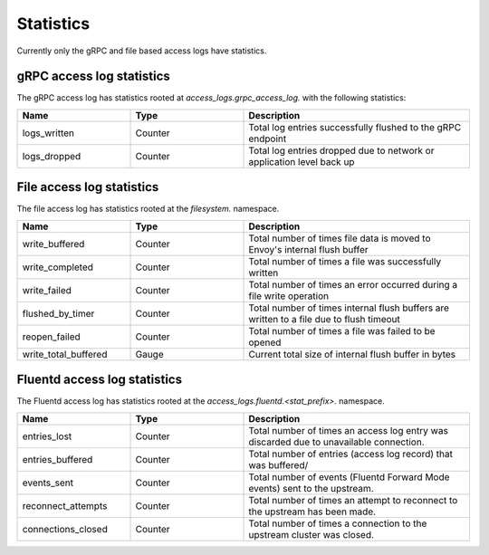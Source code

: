 .. _config_access_log_stats:

Statistics
==========

Currently only the gRPC and file based access logs have statistics.

gRPC access log statistics
--------------------------

The gRPC access log has statistics rooted at *access_logs.grpc_access_log.* with the following statistics:

.. csv-table::
   :header: Name, Type, Description
   :widths: 1, 1, 2

   logs_written, Counter, Total log entries successfully flushed to the gRPC endpoint
   logs_dropped, Counter, Total log entries dropped due to network or application level back up


File access log statistics
--------------------------

The file access log has statistics rooted at the *filesystem.* namespace.

.. csv-table::
  :header: Name, Type, Description
  :widths: 1, 1, 2

  write_buffered, Counter, Total number of times file data is moved to Envoy's internal flush buffer
  write_completed, Counter, Total number of times a file was successfully written
  write_failed, Counter, Total number of times an error occurred during a file write operation
  flushed_by_timer, Counter, Total number of times internal flush buffers are written to a file due to flush timeout
  reopen_failed, Counter, Total number of times a file was failed to be opened
  write_total_buffered, Gauge, Current total size of internal flush buffer in bytes

Fluentd access log statistics
-----------------------------

The Fluentd access log has statistics rooted at the *access_logs.fluentd.<stat_prefix>.* namespace.

.. csv-table::
  :header: Name, Type, Description
  :widths: 1, 1, 2

  entries_lost, Counter, Total number of times an access log entry was discarded due to unavailable connection.
  entries_buffered, Counter, Total number of entries (access log record) that was buffered/
  events_sent, Counter, Total number of events (Fluentd Forward Mode events) sent to the upstream.
  reconnect_attempts, Counter, Total number of times an attempt to reconnect to the upstream has been made.
  connections_closed, Counter, Total number of times a connection to the upstream cluster was closed.
